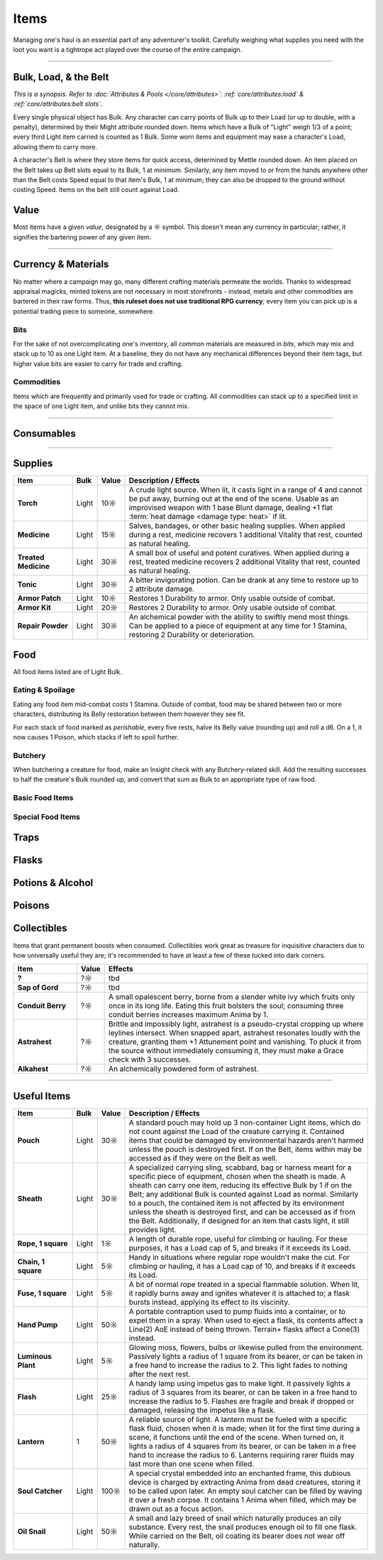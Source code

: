 **************
Items
**************
Managing one's haul is an essential part of any adventurer's toolkit. Carefully weighing what supplies you need with the loot you want is a tightrope act played over the course of the entire campaign.

------------------------------------------------------------------------------------------------------------------------------

Bulk, Load, & the Belt
==========
*This is a synopsis. Refer to :doc:`Attributes & Pools </core/attributes>`: :ref:`core/attributes:load` & :ref:`core/attributes:belt slots`.*

Every single physical object has Bulk. Any character can carry points of Bulk up to their Load (or up to double, with a penalty), determined by their Might attribute rounded down. Items which have a Bulk of "Light" weigh 1/3 of a point; every third Light item carried is counted as 1 Bulk. Some worn items and equipment may ease a character's Load, allowing them to carry more.

A character's Belt is where they store items for quick access, determined by Mettle rounded down. An item placed on the Belt takes up Belt slots equal to its Bulk, 1 at minimum. Similarly, any item moved to or from the hands anywhere other than the Belt costs Speed equal to that item's Bulk, 1 at minimum; they can also be dropped to the ground without costing Speed. Items on the belt still count against Load.

Value
==========
Most items have a given *value*, designated by a ☼ symbol. This doesn't mean any currency in particular; rather, it signifies the bartering power of any given item.

------------------------------------------------------------------------------------------------------------------------------

Currency & Materials
==========
No matter where a campaign may go, many different crafting materials permeate the worlds. Thanks to widespread appraisal magicks, minted tokens are not necessary in most storefronts - instead, metals and other commodities are bartered in their raw forms. Thus, **this ruleset does not use traditional RPG currency**; every item you can pick up is a potential trading piece to someone, somewhere.

Bits
----------
For the sake of not overcomplicating one's inventory, all common materials are measured in *bits*, which may mix and stack up to 10 as one Light item. At a baseline, they do not have any mechanical differences beyond their item tags, but higher value bits are easier to carry for trade and crafting.

.. tab-set::

    .. tab-item:: Basic

        .. list-table::
            :widths: 12 5 50 12
            :header-rows: 1
            :stub-columns: 1
        
            * - Material
              - Bit Value
              - Description / Usage
              - Tags
            * - Wood
              - 2/1☼
              - Plain old wood. Very common in most temperate, terrestrial areas.
              - wood
            * - Lead
              - 1☼
              - A heavy, abundant, easily melted metal used for many mundane works.
              - base metal
            * - Tin
              - 1☼
              - Sometimes used for very cheap items, but is primarily alloyed into other metals.
              - base metal
            * - Copper
              - 1☼
              - Soft and very easy to work, useful both on its own and for alloying.
              - base metal
            * - Zinc
              - 2☼
              - A somewhat uncommon and niche metal. Almost exclusively sold for alloying and alchemy.
              - base metal
            * - Bronze
              - 2☼
              - A heavy but reliable alloy of copper and tin.
              - alloy metal
            * - Iron
              - 2☼
              - A versatile metal, iron is the usual choice for weapons and armor, but is also used in nearly anything else.
              - base metal
            * - Brass
              - 3☼
              - A lightweight and flexible alloy of copper and zinc, oft used for household items, construction, and magic.
              - alloy metal
            * - Steel
              - 4☼
              - A complex alloy of iron and carbon, such as from charcoal. Steel is sought after for its formidible protection and durability, considered luxury for tools, arms, and armor.
              - alloy metal

    .. tab-item:: Precious

        .. list-table::
            :widths: 12 5 50 12
            :header-rows: 1
            :stub-columns: 1
        
            * - Material
              - Bit Value
              - Description / Usage
              - Tags
            * - Silver
              - 10☼
              - TBD
              - base metal, precious metal
            * - Electrum
              - 25☼
              - TBD
              - alloy metal, precious metal
            * - Gold
              - 50☼
              - The classic symbol of wealth. Gold's rarity makes it valuable on its own, but its vibrant color and lustre have made it the source of many wars.
              - base metal, precious metal
            * - Platinum
              - 250☼
              - Incredibly rare, immaculate when polished and hard to tarnish, platinum is usually only found in the paws of very wealthy traders or nobles.
              - base metal, precious metal

    .. tab-item:: Exotic (upgrades)

        .. list-table::
            :widths: 12 5 50 12
            :header-rows: 1
            :stub-columns: 1
        
            * - Material
              - Bit Value
              - Description / Usage
              - Tags
            * - Titanite
              - 100☼
              - The ancients' alloy, titanite is a lucrative upgrade to steel, improving upon it in almost every way. Its irreplacable nature makes it a prized commodity.
              - exotic metal
            * - Mythril
              - 200☼
              - A well-kept secret of Arcadian mages. By breathing painstaking enchantments into quicksilver, the fluid hardens into a dull blue form. The resulting mythril is notoriously durable and light as a feather.
              - exotic metal
            * - Adamantine
              - 300☼
              - A black mineral reflecting an eerie magenta in direct light, fibrous to the touch. Sharp, strong and lightweight, adamantine is idealized by overzealous planewalkers, oblivious to its native peril in the twin Hells.
              - exotic metal
            * - Starmetal
              - 400☼
              - Fragments of iridescent ore believed to have fallen from the Space-'twixt-the-Sun. Tempered through unknowable cosmological means, starmetal can bolster equipment with legendary strength. Little more is known about it due to its scarcity.
              - exotic metal

Commodities
----------
Items which are frequently and primarily used for trade or crafting. All commodities can stack up to a specified limit in the space of one Light item, and unlike bits they cannot mix.

.. tab-set::

    .. tab-item:: Currency

        .. list-table::
            :widths: 12 5 5 50 12
            :header-rows: 1
            :stub-columns: 1
        
            * - Item
              - Max. Stack
              - Value
              - Description / Usage
              - Tags
            * - Glimmer
              - 10
              - 1☼
              - A jumble of metallic shards and nuggets too impure for regular use, sometimes circulated as an *ad hoc* currency. Anytime during a rest, 10 units of glimmer can be spent to scavenge usable bits of metal. After doing so, roll a d6, which yields 5 bits' worth of the respective metal: lead, tin, copper, iron, bronze, or brass.
              - \-

    .. tab-item:: Materials

        .. list-table::
            :widths: 12 5 5 50 12
            :header-rows: 1
            :stub-columns: 1
        
            * - Item
              - Max. Stack
              - Value
              - Description / Usage
              - Tags
            * - Metal Ingot
              - 1
              - Varies
              - A standard, heavy, ready-to-use metal bar. One ingot has the same value as 15 bits of its respective metal, or 10 bits for exotic metals. When used for crafting, any excess is refunded as bits, rounded down by value as usual.
              - metal
            * - Chunk of Wood
              - 1
              - 10☼
              - Refined or not, a piece of this quality could be whittled into something much more useful. When used for crafting, any excess value is refunded as wood bits, at 2 bits per 1☼.
              - wood

    .. tab-item:: Sundries

        *Items usually not important enough to mention elsewhere, but could still be necessary for crafting or roleplay. Included to give GMs an appropriate pricing point for shops.*

        .. list-table::
            :widths: 12 5 5 50 12
            :header-rows: 1
            :stub-columns: 1
        
            * - Item
              - Max. Stack
              - Value
              - Description / Usage
              - Tags
            * - Paper
              - 5
              - 1☼
              - A thin, ordinary sheet of paper.
              - \-
            * - Vial of Ink
              - 1
              - 10☼
              - Common ink used for printing or writing.
              - \-

------------------------------------------------------------------------------------------------------------------------------

Consumables
==========

------------------------------------------------------------------------------------------------------------------------------

Supplies
==========

.. list-table::
    :widths: 12 5 5 50
    :header-rows: 1
    :stub-columns: 1

    * - Item
      - Bulk
      - Value
      - Description / Effects
    * - Torch
      - Light
      - 10☼
      - A crude light source. When lit, it casts light in a range of 4 and cannot be put away, burning out at the end of the scene. Usable as an improvised weapon with 1 base Blunt damage, dealing +1 flat :term:`heat damage <damage type: heat>` if lit.
    * - Medicine
      - Light
      - 15☼
      - Salves, bandages, or other basic healing supplies. When applied during a rest, medicine recovers 1 additional Vitality that rest, counted as natural healing.
    * - Treated Medicine
      - Light
      - 30☼
      - A small box of useful and potent curatives. When applied during a rest, treated medicine recovers 2 additional Vitality that rest, counted as natural healing.
    * - Tonic
      - Light
      - 30☼
      - A bitter invigorating potion. Can be drank at any time to restore up to 2 attribute damage.
    * - Armor Patch
      - Light
      - 10☼
      - Restores 1 Durability to armor. Only usable outside of combat.
    * - Armor Kit
      - Light
      - 20☼
      - Restores 2 Durability to armor. Only usable outside of combat.
    * - Repair Powder
      - Light
      - 30☼
      - An alchemical powder with the ability to swiftly mend most things. Can be applied to a piece of equipment at any time for 1 Stamina, restoring 2 Durability or deterioration.

Food
==========
All food items listed are of Light Bulk.

Eating & Spoilage
----------
Eating any food item mid-combat costs 1 Stamina. Outside of combat, food may be shared between two or more characters, distributing its Belly restoration between them however they see fit.

For each stack of food marked as *perishable*, every five rests, halve its Belly value (rounding up) and roll a d6. On a 1, it now causes 1 Poison, which stacks if left to spoil further.

Butchery
----------
When butchering a creature for food, make an Insight check with any Butchery-related skill. Add the resulting successes to half the creature's Bulk rounded up, and convert that sum as Bulk to an appropriate type of raw food.

Basic Food Items
----------

.. list-table::
    :widths: 12 5 5 5 50
    :header-rows: 1
    :stub-columns: 1

    * - Food
      - Belly
      - Value
      - Effects
    * - Raw Produce
      - 5
      - 2☼
      - Perishable.
    * - Raw Meat
      - 10
      - 5☼
      - Perishable.
    * - Raw Fungus
      - 10
      - 6☼
      - Perishable.
    * - Produce Ration
      - 8
      - 3☼
      - \-
    * - Meat Ration
      - 15
      - 10☼
      - \-
    * - Fungal Ration
      - 10
      - 10☼
      - \-

Special Food Items
----------

.. list-table::
    :widths: 12 5 5 5 50
    :header-rows: 1
    :stub-columns: 1

    * - Food
      - Belly
      - Value
      - Effects
    * - Honeycomb
      - 20
      - 50☼
      - Grants 1 Zeal Stamina when eaten, which fades by the next rest.
    * - Ambrosia
      - All
      - ??☼
      - The fine dining of gods. Much like its creators, ambrosia can vary widely in form. It restores a creature as if they had a full rest, and completely fills Belly.

Traps
==========

Flasks
==========

Potions & Alcohol
==========

Poisons
==========

Collectibles
==========
Items that grant permanent boosts when consumed. Collectibles work great as treasure for inquisitive characters due to how universally useful they are; it's recommended to have at least a few of these tucked into dark corners.

.. list-table::
    :widths: 12 5 50
    :header-rows: 1
    :stub-columns: 1

    * - Item
      - Value
      - Effects
    * - ?
      - ?☼
      - tbd
    * - Sap of Gord
      - ?☼
      - tbd
    * - Conduit Berry
      - ?☼
      - A small opalescent berry, borne from a slender white ivy which fruits only once in its long life. Eating this fruit bolsters the soul; consuming three conduit berries increases maximum Anima by 1.
    * - Astrahest
      - ?☼
      - Brittle and impossibly light, astrahest is a pseudo-crystal cropping up where leylines intersect. When snapped apart, astrahest resonates loudly with the creature, granting them +1 Attunement point and vanishing. To pluck it from the source without immediately consuming it, they must make a Grace check with 3 successes.
    * - Alkahest
      - ?☼
      - An alchemically powdered form of astrahest.

------------------------------------------------------------------------------------------------------------------------------

Useful Items
==========

.. list-table::
    :widths: 12 5 5 50
    :header-rows: 1
    :stub-columns: 1

    * - Item
      - Bulk
      - Value
      - Description / Effects
    * - Pouch
      - Light
      - 30☼
      - A standard pouch may hold up 3 non-container Light items, which do not count against the Load of the creature carrying it. Contained items that could be damaged by environmental hazards aren't harmed unless the pouch is destroyed first. If on the Belt, items within may be accessed as if they were on the Belt as well.
    * - Sheath
      - Light
      - 30☼
      - A specialized carrying sling, scabbard, bag or harness meant for a specific piece of equipment, chosen when the sheath is made. A sheath can carry one item, reducing its effective Bulk by 1 if on the Belt; any additional Bulk is counted against Load as normal. Similarly to a pouch, the contained item is not affected by its environment unless the sheath is destroyed first, and can be accessed as if from the Belt. Additionally, if designed for an item that casts light, it still provides light.
    * - Rope, 1 square
      - Light
      - 1☼
      - A length of durable rope, useful for climbing or hauling. For these purposes, it has a Load cap of 5, and breaks if it exceeds its Load.
    * - Chain, 1 square
      - Light
      - 5☼
      - Handy in situations where regular rope wouldn't make the cut. For climbing or hauling, it has a Load cap of 10, and breaks if it exceeds its Load.
    * - Fuse, 1 square
      - Light
      - 5☼
      - A bit of normal rope treated in a special flammable solution. When lit, it rapidly burns away and ignites whatever it is attached to; a flask bursts instead, applying its effect to its viscinity.
    * - Hand Pump
      - Light
      - 50☼
      - A portable contraption used to pump fluids into a container, or to expel them in a spray. When used to eject a flask, its contents affect a Line(2) AoE instead of being thrown. Terrain+ flasks affect a Cone(3) instead.
    * - Luminous Plant
      - Light
      - 5☼
      - Glowing moss, flowers, bulbs or likewise pulled from the environment. Passively lights a radius of 1 square from its bearer, or can be taken in a free hand to increase the radius to 2. This light fades to nothing after the next rest.
    * - Flash
      - Light
      - 25☼
      - A handy lamp using impetus gas to make light. It passively lights a radius of 3 squares from its bearer, or can be taken in a free hand to increase the radius to 5. Flashes are fragile and break if dropped or damaged, releasing the impetus like a flask.
    * - Lantern
      - 1
      - 50☼
      - A reliable source of light. A lantern must be fueled with a specific flask fluid, chosen when it is made; when lit for the first time during a scene, it functions until the end of the scene. When turned on, it lights a radius of 4 squares from its bearer, or can be taken in a free hand to increase the radius to 6. Lanterns requiring rarer fluids may last more than one scene when filled.
    * - Soul Catcher
      - Light
      - 100☼
      - A special crystal embedded into an enchanted frame, this dubious device is charged by extracting Anima from dead creatures, storing it to be called upon later. An empty soul catcher can be filled by waving it over a fresh corpse. It contains 1 Anima when filled, which may be drawn out as a focus action.
    * - Oil Snail
      - Light
      - 50☼
      - A small and lazy breed of snail which naturally produces an oily substance. Every rest, the snail produces enough oil to fill one flask. While carried on the Belt, oil coating its bearer does not wear off naturally.
